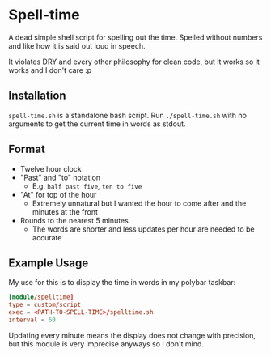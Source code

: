 * Spell-time
A dead simple shell script for spelling out the time. Spelled without numbers and like how it is said out loud in speech.

It violates DRY and every other philosophy for clean code, but it works so it works and I don't care :p
** Installation
~spell-time.sh~ is a standalone bash script. Run ~./spell-time.sh~ with no arguments to get the current time in words as stdout.
** Format
 - Twelve hour clock
 - "Past" and "to" notation
   - E.g. =half past five=, =ten to five=
 - "At" for top of the hour
   - Extremely unnatural but I wanted the hour to come after and the minutes at the front
 - Rounds to the nearest 5 minutes
   - The words are shorter and less updates per hour are needed to be accurate
** Example Usage
My use for this is to display the time in words in my polybar taskbar:
#+BEGIN_SRC toml
  [module/spelltime]
  type = custom/script
  exec = <PATH-TO-SPELL-TIME>/spelltime.sh
  interval = 60
#+END_SRC
Updating every minute means the display does not change with precision, but this module is very imprecise anyways so I don't mind.
